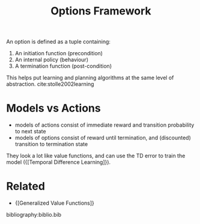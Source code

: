 :PROPERTIES:
:ID:       e938b343-115a-4f32-b00c-6e96626a308a
:END:
#+title: Options Framework

An option is defined as a tuple containing:

1. An initiation function (precondition)
2. An internal policy (behaviour)
3. A termination function (post-condition)

This helps put learning and planning algorithms at the same level of
abstraction. cite:stolle2002learning

* Models vs Actions

- models of actions consist of immediate reward and transition
  probability to next state
- models of options consist of reward until termination, and
  (discounted) transition to termination state

They look a lot like value functions, and can use the TD error to train the
model ({[Temporal Difference Learning]}).

* Related
- {[Generalized Value Functions]}

bibliography:biblio.bib
